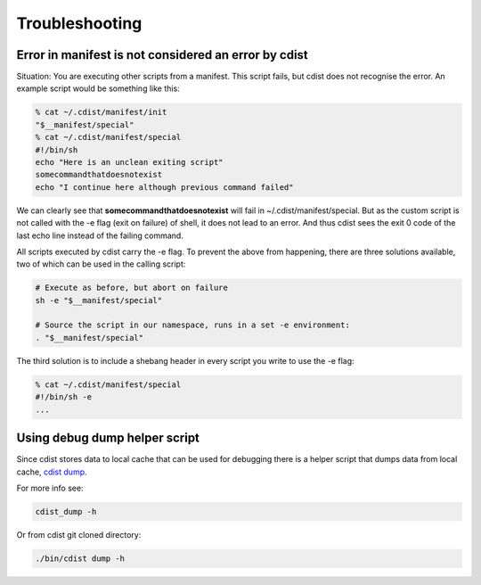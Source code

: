 Troubleshooting
===============

Error in manifest is not considered an error by cdist
-----------------------------------------------------
Situation: You are executing other scripts from a manifest.
This script fails, but cdist does not recognise the error.
An example script would be something like this:

.. code-block:: sh

    % cat ~/.cdist/manifest/init
    "$__manifest/special"
    % cat ~/.cdist/manifest/special
    #!/bin/sh
    echo "Here is an unclean exiting script"
    somecommandthatdoesnotexist
    echo "I continue here although previous command failed"

We can clearly see that **somecommandthatdoesnotexist**
will fail in ~/.cdist/manifest/special. But as the custom
script is not called with the -e flag (exit on failure) of shell, 
it does not lead to an error. And thus cdist sees the exit 0
code of the last echo line instead of the failing command.

All scripts executed by cdist carry the -e flag. 
To prevent the above from happening, there are three solutions available,
two of which can be used in the calling script:

.. code-block:: sh

    # Execute as before, but abort on failure
    sh -e "$__manifest/special"

    # Source the script in our namespace, runs in a set -e environment:
    . "$__manifest/special"

The third solution is to include a shebang header in every script
you write to use the -e flag:

.. code-block:: sh

    % cat ~/.cdist/manifest/special
    #!/bin/sh -e
    ...

Using debug dump helper script
------------------------------
Since cdist stores data to local cache that can be used for debugging there
is a helper script that dumps data from local cache,
`cdist dump <man1/cdist-dump.html>`_.

For more info see:

.. code-block:: sh

    cdist_dump -h

Or from cdist git cloned directory:

.. code-block:: sh

    ./bin/cdist dump -h

